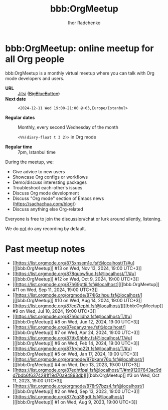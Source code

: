 #+STARTUP:    align fold nodlcheck hidestars oddeven lognotestate
#+SEQ_TODO:   TODO(t) INPROGRESS(i) WAITING(w@) | DONE(d) CANCELED(c@)
#+TAGS:       Write(w) Update(u) Fix(f) Check(c)
#+TITLE:      bbb:OrgMeetup
#+AUTHOR:     Ihor Radchenko
#+LANGUAGE:   en
#+PRIORITIES: A C B
#+CATEGORY:   worg
#+OPTIONS:    H:3 num:nil toc:nil \n:nil ::t |:t ^:t -:t f:t *:t tex:t d:(HIDE) tags:not-in-toc

# This file is released by its authors and contributors under the GNU
# Free Documentation license v1.3 or later, code examples are released
# under the GNU General Public License v3 or later.

* bbb:OrgMeetup: online meetup for all Org people

bbb:OrgMeetup is a monthly virtual meetup where you can talk with
Org mode developers and users.

- *URL* :: [[https://meet.jit.si/OrgMeetup][Jitsi]] +([[https://bbb.emacsverse.org/b/iho-h7r-qg8-led][BigBlueButton]])+
- *Next date* :: =<2024-12-11 Wed 19:00-21:00 @+03,Europe/Istanbul>=

- *Regular dates* :: Monthly, every second Wednesday of the month

  =<%%(diary-float t 3 2)>= in Org mode

- *Regular time* :: 7pm, Istanbul time

During the meetup, we:

- Give advice to new users
- Showcase Org configs or workflows
- Demo/discuss interesting packages
- Troubleshoot each-other's issues
- Discuss Org mode development
- Discuss "Org mode" section of Emacs news (https://sachachua.com/blog/)
- Discuss anything else Org-related

Everyone is free to join the discussion/chat or lurk around silently,
listening.

We do _not_ do any recording by default.

* Past meetup notes

- [[https://list.orgmode.org/875xnsem1e.fsf@localhost/T/#u][[[bbb:OrgMeetup]​] #13 on Wed, Nov 13, 2024, 19:00 UTC+3]]
- [[https://list.orgmode.org/878qubw5uo.fsf@localhost/T/#u][[[bbb:OrgMeetup]​] #12 on Wed, Oct  9, 2024, 19:00 UTC+3]]
- [[https://list.orgmode.org/87h69pttii.fsf@localhost][[[bbb:OrgMeetup]​] #11 on Wed, Sep 11, 2024, 19:00 UTC+3]]
- [[https://list.orgmode.org/orgmode/874j6zlhpu.fsf@localhost/][[[bbb:OrgMeetup]​] #10 on Wed, Aug 14, 2024, 19:00 UTC+3]]
- [[https://list.orgmode.org/87ed7tcphi.fsf@localhost/][[[bbb:OrgMeetup]​]  #9 on Wed, Jul 10, 2024, 19:00 UTC+3]]
- [[https://list.orgmode.org/87h6dlidhz.fsf@localhost/T/#u][[[bbb:OrgMeetup]​]  #8 on Wed, Jun 12, 2024, 19:00 UTC+3]]
- [[https://list.orgmode.org/87edanyzme.fsf@localhost/][[[bbb:OrgMeetup]​]  #7 on Wed, Apr 24, 2024, 19:00 UTC+3]]
- [[https://list.orgmode.org/87ttk9hbhv.fsf@localhost/T/#u][[[bbb:OrgMeetup]​]  #6 on Wed, Feb 14, 2024, 19:00 UTC+3]]
- [[https://list.orgmode.org/87fryho22t.fsf@localhost/T/#u][[[bbb:OrgMeetup]​]  #5 on Wed, Jan 17, 2024, 19:00 UTC+3]]
- [[https://list.orgmode.org/orgmode/87bkanr76o.fsf@localhost/][[[bbb:OrgMeetup]​]  #4 on Wed, Dec 13, 2023, 19:00 UTC+3]]
- [[https://list.orgmode.org/87edhtfpal.fsf@localhost/T/#m91207643ac9dd7bdb6f6374281f19d70a94893db][[[bbb:OrgMeetup]​]  #3 on Wed, Oct 11, 2023, 19:00 UTC+3]]
- [[https://list.orgmode.org/orgmode/878r97bzs4.fsf@localhost/][[[bbb:OrgMeetup]​]  #2 on Wed, Sep 13, 2023, 19:00 UTC+3]]
- [[https://list.orgmode.org/877cq38gdt.fsf@localhost/][[[bbb:OrgMeetup]​]  #1 on Wed, Aug  9, 2023, 19:00 UTC+3]]
